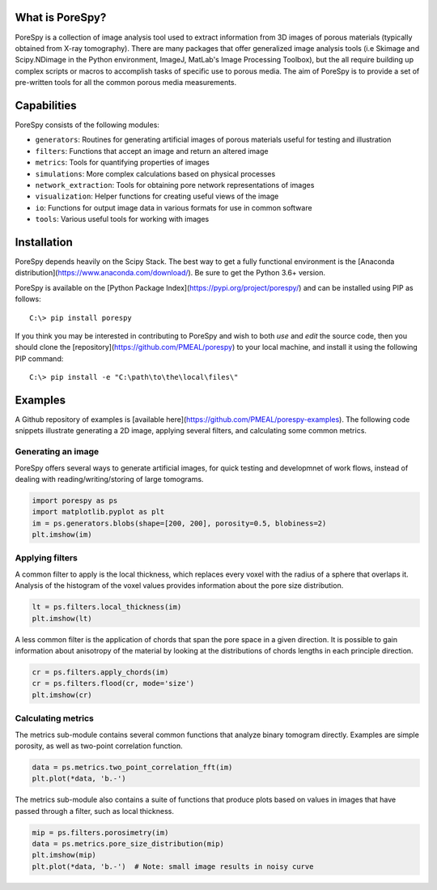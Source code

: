 
.. image:: https://travis-ci.org/PMEAL/porespy.svg?branch=master
   :target: https://travis-ci.org/PMEAL/porespy

.. image:: https://codecov.io/gh/PMEAL/PoreSpy/branch/master/graph/badge.svg
   :target: https://codecov.io/gh/PMEAL/PoreSpy

.. image:: https://img.shields.io/badge/ReadTheDocs-GO-blue.svg
   :target: http://porespy.readthedocs.io/en/master/

-------------------------------------------------------------------------------
What is PoreSpy?
-------------------------------------------------------------------------------

PoreSpy is a collection of image analysis tool used to extract information from 3D images of porous materials (typically obtained from X-ray tomography).  There are many packages that offer generalized image analysis tools (i.e Skimage and Scipy.NDimage in the Python environment, ImageJ, MatLab's Image Processing Toolbox), but the all require building up complex scripts or macros to accomplish tasks of specific use to porous media.  The aim of PoreSpy is to provide a set of pre-written tools for all the common porous media measurements.

-------------------------------------------------------------------------------
Capabilities
-------------------------------------------------------------------------------

PoreSpy consists of the following modules:

* ``generators``: Routines for generating artificial images of porous materials useful for testing and illustration
* ``filters``: Functions that accept an image and return an altered image
* ``metrics``: Tools for quantifying properties of images
* ``simulations``: More complex calculations based on physical processes
* ``network_extraction``: Tools for obtaining pore network representations of images
* ``visualization``: Helper functions for creating useful views of the image
* ``io``: Functions for output image data in various formats for use in common software
* ``tools``: Various useful tools for working with images

-------------------------------------------------------------------------------
Installation
-------------------------------------------------------------------------------

PoreSpy depends heavily on the Scipy Stack.  The best way to get a fully functional environment is the [Anaconda distribution](https://www.anaconda.com/download/).  Be sure to get the Python 3.6+ version.

PoreSpy is available on the [Python Package Index](https://pypi.org/project/porespy/) and can be installed using PIP as follows:

::

    C:\> pip install porespy


If you think you may be interested in contributing to PoreSpy and wish to both *use* and *edit* the source code, then you should clone the [repository](https://github.com/PMEAL/porespy) to your local machine, and install it using the following PIP command:


::

    C:\> pip install -e "C:\path\to\the\local\files\"

-------------------------------------------------------------------------------
Examples
-------------------------------------------------------------------------------

A Github repository of examples is [available here](https://github.com/PMEAL/porespy-examples).  The following code snippets illustrate generating a 2D image, applying several filters, and calculating some common metrics.

...............................................................................
Generating an image
...............................................................................

PoreSpy offers several ways to generate artificial images, for quick testing and developmnet of work flows, instead of dealing with reading/writing/storing of large tomograms.

.. code-block:: python

    import porespy as ps
    import matplotlib.pyplot as plt
    im = ps.generators.blobs(shape=[200, 200], porosity=0.5, blobiness=2)
    plt.imshow(im)

.. image:: https://i.imgur.com/Jo9Mus8m.png

...............................................................................
Applying filters
...............................................................................

A common filter to apply is the local thickness, which replaces every voxel with the radius of a sphere that overlaps it.  Analysis of the histogram of the voxel values provides information about the pore size distribution.

.. code-block:: python

    lt = ps.filters.local_thickness(im)
    plt.imshow(lt)

.. image:: https://i.imgur.com/l9tNG60m.png

A less common filter is the application of chords that span the pore space in a given direction.  It is possible to gain information about anisotropy of the material by looking at the distributions of chords lengths in each principle direction.

.. code-block:: python

    cr = ps.filters.apply_chords(im)
    cr = ps.filters.flood(cr, mode='size')
    plt.imshow(cr)

.. image:: https://i.imgur.com/Glt6NzMm.png

...............................................................................
Calculating metrics
...............................................................................

The metrics sub-module contains several common functions that analyze binary tomogram directly.  Examples are simple porosity, as well as two-point correlation function.

.. code-block:: python

    data = ps.metrics.two_point_correlation_fft(im)
    plt.plot(*data, 'b.-')

.. image:: https://i.imgur.com/DShBB5Am.png

The metrics sub-module also contains a suite of functions that produce plots based on values in images that have passed through a filter, such as local thickness.

.. code-block:: python

    mip = ps.filters.porosimetry(im)
    data = ps.metrics.pore_size_distribution(mip)
    plt.imshow(mip)
    plt.plot(*data, 'b.-')  # Note: small image results in noisy curve

.. image:: https://i.imgur.com/BOTFxaUm.png
.. image:: https://i.imgur.com/6oaQ0grm.png
